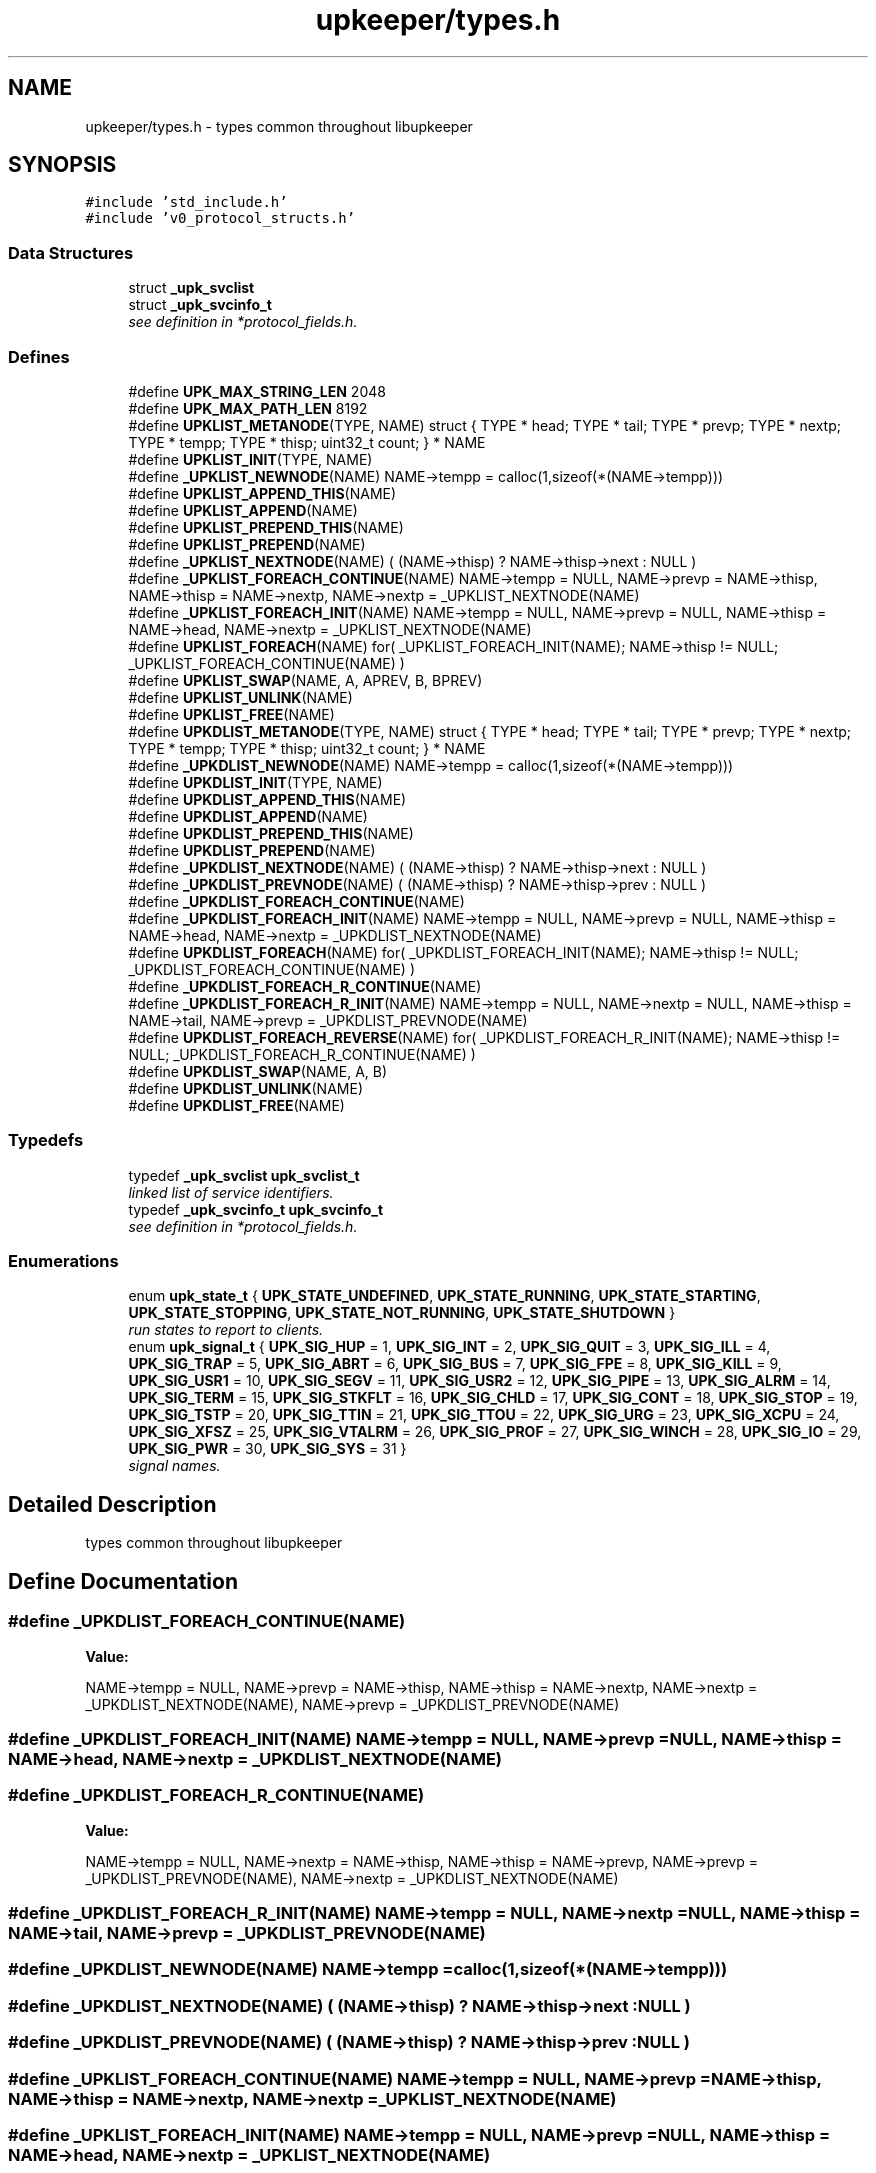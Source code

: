 .TH "upkeeper/types.h" 3 "29 Jun 2011" "Version 1" "libupkeeper" \" -*- nroff -*-
.ad l
.nh
.SH NAME
upkeeper/types.h \- types common throughout libupkeeper 
.SH SYNOPSIS
.br
.PP
\fC#include 'std_include.h'\fP
.br
\fC#include 'v0_protocol_structs.h'\fP
.br

.SS "Data Structures"

.in +1c
.ti -1c
.RI "struct \fB_upk_svclist\fP"
.br
.ti -1c
.RI "struct \fB_upk_svcinfo_t\fP"
.br
.RI "\fIsee definition in *protocol_fields.h. \fP"
.in -1c
.SS "Defines"

.in +1c
.ti -1c
.RI "#define \fBUPK_MAX_STRING_LEN\fP   2048"
.br
.ti -1c
.RI "#define \fBUPK_MAX_PATH_LEN\fP   8192"
.br
.ti -1c
.RI "#define \fBUPKLIST_METANODE\fP(TYPE, NAME)   struct { TYPE * head; TYPE * tail; TYPE * prevp; TYPE * nextp; TYPE * tempp; TYPE * thisp; uint32_t count; } * NAME"
.br
.ti -1c
.RI "#define \fBUPKLIST_INIT\fP(TYPE, NAME)"
.br
.ti -1c
.RI "#define \fB_UPKLIST_NEWNODE\fP(NAME)   NAME->tempp = calloc(1,sizeof(*(NAME->tempp)))"
.br
.ti -1c
.RI "#define \fBUPKLIST_APPEND_THIS\fP(NAME)"
.br
.ti -1c
.RI "#define \fBUPKLIST_APPEND\fP(NAME)"
.br
.ti -1c
.RI "#define \fBUPKLIST_PREPEND_THIS\fP(NAME)"
.br
.ti -1c
.RI "#define \fBUPKLIST_PREPEND\fP(NAME)"
.br
.ti -1c
.RI "#define \fB_UPKLIST_NEXTNODE\fP(NAME)   ( (NAME->thisp) ? NAME->thisp->next : NULL )"
.br
.ti -1c
.RI "#define \fB_UPKLIST_FOREACH_CONTINUE\fP(NAME)   NAME->tempp = NULL, NAME->prevp = NAME->thisp, NAME->thisp = NAME->nextp, NAME->nextp = _UPKLIST_NEXTNODE(NAME)"
.br
.ti -1c
.RI "#define \fB_UPKLIST_FOREACH_INIT\fP(NAME)   NAME->tempp = NULL, NAME->prevp = NULL, NAME->thisp = NAME->head, NAME->nextp = _UPKLIST_NEXTNODE(NAME)"
.br
.ti -1c
.RI "#define \fBUPKLIST_FOREACH\fP(NAME)   for( _UPKLIST_FOREACH_INIT(NAME); NAME->thisp != NULL; _UPKLIST_FOREACH_CONTINUE(NAME) )"
.br
.ti -1c
.RI "#define \fBUPKLIST_SWAP\fP(NAME, A, APREV, B, BPREV)"
.br
.ti -1c
.RI "#define \fBUPKLIST_UNLINK\fP(NAME)"
.br
.ti -1c
.RI "#define \fBUPKLIST_FREE\fP(NAME)"
.br
.ti -1c
.RI "#define \fBUPKDLIST_METANODE\fP(TYPE, NAME)   struct { TYPE * head; TYPE * tail; TYPE * prevp; TYPE * nextp; TYPE * tempp; TYPE * thisp; uint32_t count; } * NAME"
.br
.ti -1c
.RI "#define \fB_UPKDLIST_NEWNODE\fP(NAME)   NAME->tempp = calloc(1,sizeof(*(NAME->tempp)))"
.br
.ti -1c
.RI "#define \fBUPKDLIST_INIT\fP(TYPE, NAME)"
.br
.ti -1c
.RI "#define \fBUPKDLIST_APPEND_THIS\fP(NAME)"
.br
.ti -1c
.RI "#define \fBUPKDLIST_APPEND\fP(NAME)"
.br
.ti -1c
.RI "#define \fBUPKDLIST_PREPEND_THIS\fP(NAME)"
.br
.ti -1c
.RI "#define \fBUPKDLIST_PREPEND\fP(NAME)"
.br
.ti -1c
.RI "#define \fB_UPKDLIST_NEXTNODE\fP(NAME)   ( (NAME->thisp) ? NAME->thisp->next : NULL )"
.br
.ti -1c
.RI "#define \fB_UPKDLIST_PREVNODE\fP(NAME)   ( (NAME->thisp) ? NAME->thisp->prev : NULL )"
.br
.ti -1c
.RI "#define \fB_UPKDLIST_FOREACH_CONTINUE\fP(NAME)"
.br
.ti -1c
.RI "#define \fB_UPKDLIST_FOREACH_INIT\fP(NAME)   NAME->tempp = NULL, NAME->prevp = NULL, NAME->thisp = NAME->head, NAME->nextp = _UPKDLIST_NEXTNODE(NAME)"
.br
.ti -1c
.RI "#define \fBUPKDLIST_FOREACH\fP(NAME)   for( _UPKDLIST_FOREACH_INIT(NAME); NAME->thisp != NULL; _UPKDLIST_FOREACH_CONTINUE(NAME) )"
.br
.ti -1c
.RI "#define \fB_UPKDLIST_FOREACH_R_CONTINUE\fP(NAME)"
.br
.ti -1c
.RI "#define \fB_UPKDLIST_FOREACH_R_INIT\fP(NAME)   NAME->tempp = NULL, NAME->nextp = NULL, NAME->thisp = NAME->tail, NAME->prevp = _UPKDLIST_PREVNODE(NAME)"
.br
.ti -1c
.RI "#define \fBUPKDLIST_FOREACH_REVERSE\fP(NAME)   for( _UPKDLIST_FOREACH_R_INIT(NAME); NAME->thisp != NULL; _UPKDLIST_FOREACH_R_CONTINUE(NAME) )"
.br
.ti -1c
.RI "#define \fBUPKDLIST_SWAP\fP(NAME, A, B)"
.br
.ti -1c
.RI "#define \fBUPKDLIST_UNLINK\fP(NAME)"
.br
.ti -1c
.RI "#define \fBUPKDLIST_FREE\fP(NAME)"
.br
.in -1c
.SS "Typedefs"

.in +1c
.ti -1c
.RI "typedef \fB_upk_svclist\fP \fBupk_svclist_t\fP"
.br
.RI "\fIlinked list of service identifiers. \fP"
.ti -1c
.RI "typedef \fB_upk_svcinfo_t\fP \fBupk_svcinfo_t\fP"
.br
.RI "\fIsee definition in *protocol_fields.h. \fP"
.in -1c
.SS "Enumerations"

.in +1c
.ti -1c
.RI "enum \fBupk_state_t\fP { \fBUPK_STATE_UNDEFINED\fP, \fBUPK_STATE_RUNNING\fP, \fBUPK_STATE_STARTING\fP, \fBUPK_STATE_STOPPING\fP, \fBUPK_STATE_NOT_RUNNING\fP, \fBUPK_STATE_SHUTDOWN\fP }"
.br
.RI "\fIrun states to report to clients. \fP"
.ti -1c
.RI "enum \fBupk_signal_t\fP { \fBUPK_SIG_HUP\fP =  1, \fBUPK_SIG_INT\fP =  2, \fBUPK_SIG_QUIT\fP =  3, \fBUPK_SIG_ILL\fP =  4, \fBUPK_SIG_TRAP\fP =  5, \fBUPK_SIG_ABRT\fP =  6, \fBUPK_SIG_BUS\fP =  7, \fBUPK_SIG_FPE\fP =  8, \fBUPK_SIG_KILL\fP =  9, \fBUPK_SIG_USR1\fP =  10, \fBUPK_SIG_SEGV\fP =  11, \fBUPK_SIG_USR2\fP =  12, \fBUPK_SIG_PIPE\fP =  13, \fBUPK_SIG_ALRM\fP =  14, \fBUPK_SIG_TERM\fP =  15, \fBUPK_SIG_STKFLT\fP =  16, \fBUPK_SIG_CHLD\fP =  17, \fBUPK_SIG_CONT\fP =  18, \fBUPK_SIG_STOP\fP =  19, \fBUPK_SIG_TSTP\fP =  20, \fBUPK_SIG_TTIN\fP =  21, \fBUPK_SIG_TTOU\fP =  22, \fBUPK_SIG_URG\fP =  23, \fBUPK_SIG_XCPU\fP =  24, \fBUPK_SIG_XFSZ\fP =  25, \fBUPK_SIG_VTALRM\fP =  26, \fBUPK_SIG_PROF\fP =  27, \fBUPK_SIG_WINCH\fP =  28, \fBUPK_SIG_IO\fP =  29, \fBUPK_SIG_PWR\fP =  30, \fBUPK_SIG_SYS\fP =  31 }"
.br
.RI "\fIsignal names. \fP"
.in -1c
.SH "Detailed Description"
.PP 
types common throughout libupkeeper 


.SH "Define Documentation"
.PP 
.SS "#define _UPKDLIST_FOREACH_CONTINUE(NAME)"
.PP
\fBValue:\fP
.PP
.nf
NAME->tempp = NULL, NAME->prevp = NAME->thisp, NAME->thisp = NAME->nextp, \
    NAME->nextp = _UPKDLIST_NEXTNODE(NAME), NAME->prevp = _UPKDLIST_PREVNODE(NAME)
.fi
.SS "#define _UPKDLIST_FOREACH_INIT(NAME)   NAME->tempp = NULL, NAME->prevp = NULL, NAME->thisp = NAME->head, NAME->nextp = _UPKDLIST_NEXTNODE(NAME)"
.PP
.SS "#define _UPKDLIST_FOREACH_R_CONTINUE(NAME)"
.PP
\fBValue:\fP
.PP
.nf
NAME->tempp = NULL, NAME->nextp = NAME->thisp, NAME->thisp = NAME->prevp, \
    NAME->prevp = _UPKDLIST_PREVNODE(NAME), NAME->nextp = _UPKDLIST_NEXTNODE(NAME)
.fi
.SS "#define _UPKDLIST_FOREACH_R_INIT(NAME)   NAME->tempp = NULL, NAME->nextp = NULL, NAME->thisp = NAME->tail, NAME->prevp = _UPKDLIST_PREVNODE(NAME)"
.PP
.SS "#define _UPKDLIST_NEWNODE(NAME)   NAME->tempp = calloc(1,sizeof(*(NAME->tempp)))"
.PP
.SS "#define _UPKDLIST_NEXTNODE(NAME)   ( (NAME->thisp) ? NAME->thisp->next : NULL )"
.PP
.SS "#define _UPKDLIST_PREVNODE(NAME)   ( (NAME->thisp) ? NAME->thisp->prev : NULL )"
.PP
.SS "#define _UPKLIST_FOREACH_CONTINUE(NAME)   NAME->tempp = NULL, NAME->prevp = NAME->thisp, NAME->thisp = NAME->nextp, NAME->nextp = _UPKLIST_NEXTNODE(NAME)"
.PP
.SS "#define _UPKLIST_FOREACH_INIT(NAME)   NAME->tempp = NULL, NAME->prevp = NULL, NAME->thisp = NAME->head, NAME->nextp = _UPKLIST_NEXTNODE(NAME)"
.PP
.SS "#define _UPKLIST_NEWNODE(NAME)   NAME->tempp = calloc(1,sizeof(*(NAME->tempp)))"
.PP
.SS "#define _UPKLIST_NEXTNODE(NAME)   ( (NAME->thisp) ? NAME->thisp->next : NULL )"
.PP
.SS "#define UPK_MAX_PATH_LEN   8192"
.PP
longest allowable path 
.SS "#define UPK_MAX_STRING_LEN   2048"
.PP
longest allowable string (other than paths) 
.SS "#define UPKDLIST_APPEND(NAME)"
.PP
\fBValue:\fP
.PP
.nf
NAME->thisp = NAME->tail; \
    NAME->prevp = (NAME->thisp) ? NAME->thisp->prev : NAME->head; \
    UPKDLIST_APPEND_THIS(NAME)
.fi
.SS "#define UPKDLIST_APPEND_THIS(NAME)"
.PP
\fBValue:\fP
.PP
.nf
_UPKDLIST_NEWNODE(NAME); \
    NAME->tempp->next = NAME->nextp; \
    if(NAME->thisp) { NAME->thisp->next = NAME->tempp; NAME->tempp->prev = NAME->thisp; } \
    if(! NAME->nextp ) { NAME->tail = NAME->tempp; } \
    if(! NAME->prevp && NAME->count == 0 ) { NAME->head = NAME->tempp; } \
    ++NAME->count; \
    NAME->thisp = NAME->tempp;
.fi
.SS "#define UPKDLIST_FOREACH(NAME)   for( _UPKDLIST_FOREACH_INIT(NAME); NAME->thisp != NULL; _UPKDLIST_FOREACH_CONTINUE(NAME) )"
.PP
.SS "#define UPKDLIST_FOREACH_REVERSE(NAME)   for( _UPKDLIST_FOREACH_R_INIT(NAME); NAME->thisp != NULL; _UPKDLIST_FOREACH_R_CONTINUE(NAME) )"
.PP
.SS "#define UPKDLIST_FREE(NAME)"
.PP
\fBValue:\fP
.PP
.nf
UPKDLIST_FOREACH(NAME) { \
        UPKDLIST_UNLINK(NAME); \
    }\
    if(NAME) { free(NAME); }
.fi
.SS "#define UPKDLIST_INIT(TYPE, NAME)"
.PP
\fBValue:\fP
.PP
.nf
UPKDLIST_METANODE(TYPE, NAME) = NULL; \
    NAME = calloc(1, sizeof(*NAME)); \
.fi
.SS "#define UPKDLIST_METANODE(TYPE, NAME)   struct { TYPE * head; TYPE * tail; TYPE * prevp; TYPE * nextp; TYPE * tempp; TYPE * thisp; uint32_t count; } * NAME"
.PP
.SS "#define UPKDLIST_PREPEND(NAME)"
.PP
\fBValue:\fP
.PP
.nf
NAME->prevp = NULL; \
    NAME->thisp = NAME->head; \
    UPKDLIST_PREPEND_THIS(NAME)
.fi
.SS "#define UPKDLIST_PREPEND_THIS(NAME)"
.PP
\fBValue:\fP
.PP
.nf
_UPKDLIST_NEWNODE(NAME); \
    NAME->tempp->next = NAME->thisp; \
    if(NAME->thisp) {  NAME->tempp->prev = NAME->thisp->prev; NAME->thisp->prev = NAME->tempp; } \
    if(! NAME->nextp ) { NAME->tail = NAME->tempp; } \
    if(! NAME->prevp ) { NAME->head = NAME->tempp; } else { NAME->prevp->next = NAME->tempp; } \
    ++NAME->count; \
    NAME->thisp = NAME->tempp
.fi
.SS "#define UPKDLIST_SWAP(NAME, A, B)"
.PP
\fBValue:\fP
.PP
.nf
NAME->tempp = calloc(1,sizeof(*NAME->tempp)); \
    A->prev->next = B; \
    B->prev->next = A; \
    NAME->tempp->next = A->next; \
    NAME->tempp->prev = A->prev; \
    A->next = B->next; \
    A->prev = B->prev; \
    B->next = NAME->tempp->next; \
    B->prev = NAME->tempp->prev; \
    free(NAME->tempp); NAME->tempp = NULL
.fi
.SS "#define UPKDLIST_UNLINK(NAME)"
.PP
\fBValue:\fP
.PP
.nf
if(NAME->thisp) { \
        if(! NAME->prevp ) { NAME->head = NAME->nextp; } else { NAME->prevp->next = NAME->nextp; } \
        if(! NAME->nextp ) { NAME->tail = NAME->prevp; } else { NAME->nextp->prev = NAME->prevp; }  \
        free(NAME->thisp); NAME->thisp = NULL; \
        --NAME->count; \
    }
.fi
.SS "#define UPKLIST_APPEND(NAME)"
.PP
\fBValue:\fP
.PP
.nf
NAME->thisp = NAME->tail; \
    NAME->prevp = (NAME->prevp) ? NAME->prevp : NAME->head; \
    UPKLIST_APPEND_THIS(NAME); \
    NAME->prevp = NULL
.fi
.SS "#define UPKLIST_APPEND_THIS(NAME)"
.PP
\fBValue:\fP
.PP
.nf
_UPKLIST_NEWNODE(NAME); \
    NAME->tempp->next = NAME->nextp; \
    if(! NAME->nextp ) { NAME->tail = NAME->tempp; } \
    if(! NAME->prevp && NAME->count == 0 ) { NAME->head = NAME->tempp; } \
    if(NAME->thisp) { NAME->thisp->next = NAME->tempp; } \
    ++NAME->count; \
    NAME->thisp = NAME->tempp;
.fi
.SS "#define UPKLIST_FOREACH(NAME)   for( _UPKLIST_FOREACH_INIT(NAME); NAME->thisp != NULL; _UPKLIST_FOREACH_CONTINUE(NAME) )"
.PP
.SS "#define UPKLIST_FREE(NAME)"
.PP
\fBValue:\fP
.PP
.nf
UPKLIST_FOREACH(NAME) { \
        UPKLIST_UNLINK(NAME); \
    }\
    if(NAME) { free(NAME); }
.fi
.SS "#define UPKLIST_INIT(TYPE, NAME)"
.PP
\fBValue:\fP
.PP
.nf
UPKLIST_METANODE(TYPE, NAME) = NULL; \
    NAME = calloc(1, sizeof(*NAME))
.fi
.SS "#define UPKLIST_METANODE(TYPE, NAME)   struct { TYPE * head; TYPE * tail; TYPE * prevp; TYPE * nextp; TYPE * tempp; TYPE * thisp; uint32_t count; } * NAME"
.PP
.SS "#define UPKLIST_PREPEND(NAME)"
.PP
\fBValue:\fP
.PP
.nf
NAME->prevp = NULL; \
    NAME->thisp = NAME->head; \
    UPKLIST_PREPEND_THIS(NAME)
.fi
.SS "#define UPKLIST_PREPEND_THIS(NAME)"
.PP
\fBValue:\fP
.PP
.nf
_UPKLIST_NEWNODE(NAME); \
    NAME->tempp->next = NAME->thisp; \
    if(! NAME->nextp ) { NAME->tail = NAME->tempp; } \
    if(! NAME->prevp ) { NAME->head = NAME->tempp; } else { NAME->prevp->next = NAME->tempp; } \
    ++NAME->count; \
    NAME->thisp = NAME->tempp
.fi
.SS "#define UPKLIST_SWAP(NAME, A, APREV, B, BPREV)"
.PP
\fBValue:\fP
.PP
.nf
NAME->tempp = calloc(1,sizeof(*NAME->tempp)); \
    APREV->next = B; \
    BPREV->next = A; \
    NAME->tempp->next = A->next; \
    A->next = B->next; \
    B->next = NAME->tempp->next; \
    free(NAME->tempp); NAME->tempp = NULL
.fi
.SS "#define UPKLIST_UNLINK(NAME)"
.PP
\fBValue:\fP
.PP
.nf
if(NAME->thisp) { \
        if(! NAME->prevp ) { NAME->head = NAME->nextp; } else { NAME->prevp->next = NAME->nextp; } \
        if(! NAME->nextp ) { NAME->tail = NAME->prevp; } \
        free(NAME->thisp); NAME->thisp = NULL; \
        --NAME->count; \
    }
.fi
.SH "Typedef Documentation"
.PP 
.SS "typedef struct \fB_upk_svcinfo_t\fP  \fBupk_svcinfo_t\fP"
.PP
see definition in *protocol_fields.h. 
.PP
.SS "typedef struct \fB_upk_svclist\fP \fBupk_svclist_t\fP"
.PP
linked list of service identifiers. 
.PP
.SH "Enumeration Type Documentation"
.PP 
.SS "enum \fBupk_signal_t\fP"
.PP
signal names. 
.PP
List of signal names, so that the platform's signal numbering is no longer significant for data storage, or communication with controller 
.PP
\fBEnumerator: \fP
.in +1c
.TP
\fB\fIUPK_SIG_HUP \fP\fP
.TP
\fB\fIUPK_SIG_INT \fP\fP
.TP
\fB\fIUPK_SIG_QUIT \fP\fP
.TP
\fB\fIUPK_SIG_ILL \fP\fP
.TP
\fB\fIUPK_SIG_TRAP \fP\fP
.TP
\fB\fIUPK_SIG_ABRT \fP\fP
.TP
\fB\fIUPK_SIG_BUS \fP\fP
.TP
\fB\fIUPK_SIG_FPE \fP\fP
.TP
\fB\fIUPK_SIG_KILL \fP\fP
.TP
\fB\fIUPK_SIG_USR1 \fP\fP
.TP
\fB\fIUPK_SIG_SEGV \fP\fP
.TP
\fB\fIUPK_SIG_USR2 \fP\fP
.TP
\fB\fIUPK_SIG_PIPE \fP\fP
.TP
\fB\fIUPK_SIG_ALRM \fP\fP
.TP
\fB\fIUPK_SIG_TERM \fP\fP
.TP
\fB\fIUPK_SIG_STKFLT \fP\fP
.TP
\fB\fIUPK_SIG_CHLD \fP\fP
.TP
\fB\fIUPK_SIG_CONT \fP\fP
.TP
\fB\fIUPK_SIG_STOP \fP\fP
.TP
\fB\fIUPK_SIG_TSTP \fP\fP
.TP
\fB\fIUPK_SIG_TTIN \fP\fP
.TP
\fB\fIUPK_SIG_TTOU \fP\fP
.TP
\fB\fIUPK_SIG_URG \fP\fP
.TP
\fB\fIUPK_SIG_XCPU \fP\fP
.TP
\fB\fIUPK_SIG_XFSZ \fP\fP
.TP
\fB\fIUPK_SIG_VTALRM \fP\fP
.TP
\fB\fIUPK_SIG_PROF \fP\fP
.TP
\fB\fIUPK_SIG_WINCH \fP\fP
.TP
\fB\fIUPK_SIG_IO \fP\fP
.TP
\fB\fIUPK_SIG_PWR \fP\fP
.TP
\fB\fIUPK_SIG_SYS \fP\fP

.SS "enum \fBupk_state_t\fP"
.PP
run states to report to clients. 
.PP
The current state of a monitored service 
.PP
\fBEnumerator: \fP
.in +1c
.TP
\fB\fIUPK_STATE_UNDEFINED \fP\fP
unknown, or undefined; probably an error 
.TP
\fB\fIUPK_STATE_RUNNING \fP\fP
the service is running 
.TP
\fB\fIUPK_STATE_STARTING \fP\fP
the service is starting, but has not yet come up (very rare) 
.TP
\fB\fIUPK_STATE_STOPPING \fP\fP
the service is stopping, but has not yet stopped 
.TP
\fB\fIUPK_STATE_NOT_RUNNING \fP\fP
the service is stopped 
.TP
\fB\fIUPK_STATE_SHUTDOWN \fP\fP
the service is stopped, and its buddy is not running 
.SH "Author"
.PP 
Generated automatically by Doxygen for libupkeeper from the source code.
